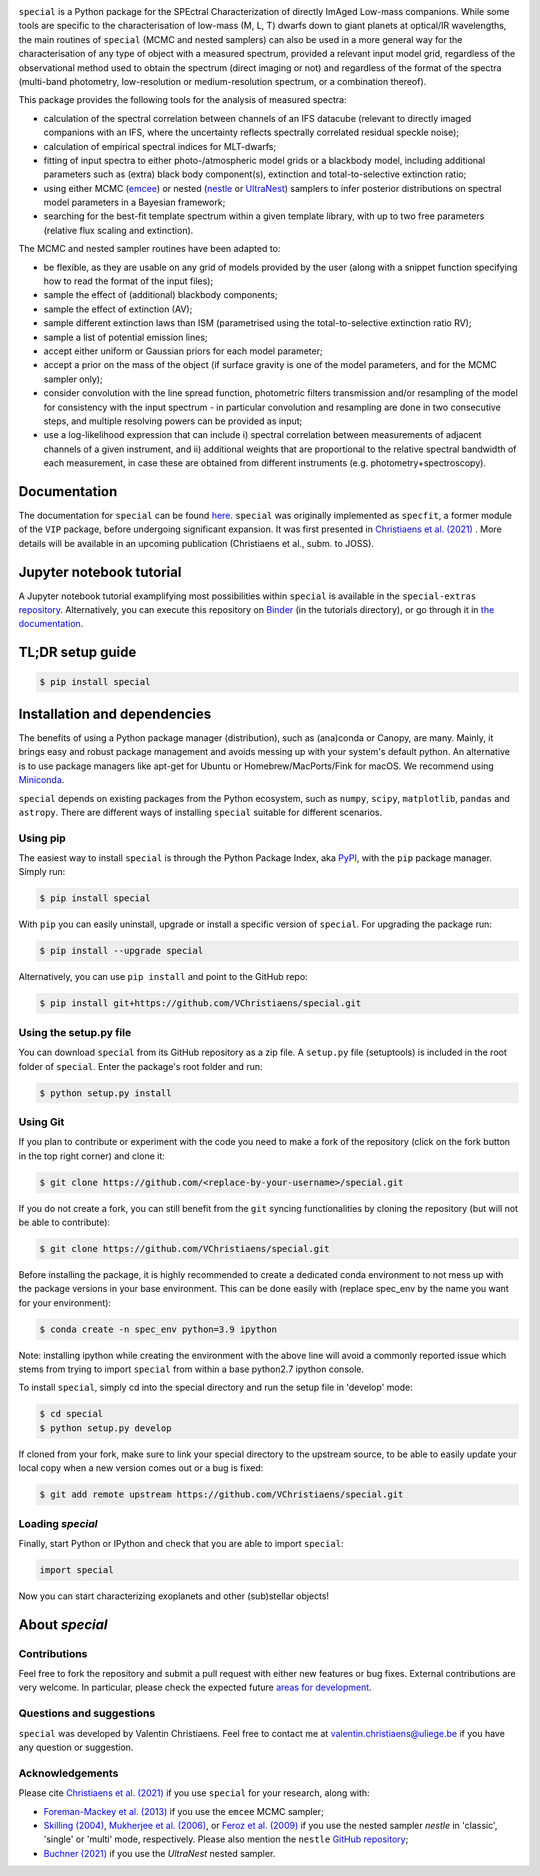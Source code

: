 .. image:: docs/_static/Special_logo.png
   :align: center
   :width: 825px


.. image:: https://badge.fury.io/py/special.svg?branch=main&service=github
    :target: https://badge.fury.io/py/special

.. image:: https://img.shields.io/badge/Python-3.6%2C%203.7%2C%203.8%2C%203.9-brightgreen.svg
    :target: https://pypi.python.org/pypi/special.svg

.. image:: https://img.shields.io/badge/license-MIT-blue.svg?style=flat
    :target: https://github.com/VChristiaens/special/blob/master/LICENSE


``special`` is a Python package for the SPEctral Characterization of directly ImAged Low-mass companions. While some tools are specific to the characterisation of low-mass (M, L, T) dwarfs down to giant planets at optical/IR wavelengths, the main routines of ``special`` (MCMC and nested samplers) can also be used in a more general way for the characterisation of any type of object with a measured spectrum, provided a relevant input model grid, regardless of the observational method used to obtain the spectrum (direct imaging or not) and regardless of the format of the spectra (multi-band photometry, low-resolution or medium-resolution spectrum, or a combination thereof).

This package provides the following tools for the analysis of measured spectra:

* calculation of the spectral correlation between channels of an IFS datacube (relevant to directly imaged companions with an IFS, where the uncertainty reflects spectrally correlated residual speckle noise);
* calculation of empirical spectral indices for MLT-dwarfs;
* fitting of input spectra to either photo-/atmospheric model grids or a blackbody model, including additional parameters such as (extra) black body component(s), extinction and total-to-selective extinction ratio;
* using either MCMC (`emcee <https://ui.adsabs.harvard.edu/abs/2013PASP..125..306F/abstract>`_) or nested (`nestle <http://github.com/kbarbary/nestle>`_ or `UltraNest <https://johannesbuchner.github.io/UltraNest/>`_) samplers to infer posterior distributions on spectral model parameters in a Bayesian framework;
* searching for the best-fit template spectrum within a given template library, with up to two free parameters (relative flux scaling and extinction).


The MCMC and nested sampler routines have been adapted to:

* be flexible, as they are usable on any grid of models provided by the user (along with a snippet function specifying how to read the format of the input files);
* sample the effect of (additional) blackbody components;
* sample the effect of extinction (AV); 
* sample different extinction laws than ISM (parametrised using the total-to-selective extinction ratio RV);
* sample a list of potential emission lines;
* accept either uniform or Gaussian priors for each model parameter;
* accept a prior on the mass of the object (if surface gravity is one of the model parameters, and for the MCMC sampler only);
* consider convolution with the line spread function, photometric filters transmission and/or resampling of the model for consistency with the input spectrum - in particular convolution and resampling are done in two consecutive steps, and multiple resolving powers can be provided as input;
* use a log-likelihood expression that can include i) spectral correlation between measurements of adjacent channels of a given instrument, and ii) additional weights that are proportional to the relative spectral bandwidth of each measurement, in case these are obtained from different instruments (e.g. photometry+spectroscopy).


Documentation
-------------
The documentation for ``special`` can be found `here <https://special.readthedocs.io/en/latest/>`_.
``special`` was originally implemented as ``specfit``, a former module of the ``VIP`` package, before undergoing significant expansion. It was first presented in `Christiaens et al. (2021) <https://ui.adsabs.harvard.edu/abs/2021MNRAS.502.6117C/abstract>`_ . More details will be available in an upcoming publication (Christiaens et al., subm. to JOSS).


Jupyter notebook tutorial
-------------------------
A Jupyter notebook tutorial examplifying most possibilities within ``special`` is available in the 
``special-extras`` `repository <https://github.com/VChristiaens/special_extras>`_. 
Alternatively, you can execute this repository on 
`Binder <https://mybinder.org/v2/gh/VChristiaens/special_extras/main>`_ (in the tutorials directory), or go through it in `the documentation <https://special.readthedocs.io/en/latest/tutorials/walkthrough.html>`_.


TL;DR setup guide
-----------------
.. code-block:: bash

    $ pip install special


Installation and dependencies
-----------------------------
The benefits of using a Python package manager (distribution), such as
(ana)conda or Canopy, are many. Mainly, it brings easy and robust package
management and avoids messing up with your system's default python. An
alternative is to use package managers like apt-get for Ubuntu or
Homebrew/MacPorts/Fink for macOS. We recommend using 
`Miniconda <https://conda.io/miniconda>`_.

``special`` depends on existing packages from the Python ecosystem, such as
``numpy``, ``scipy``, ``matplotlib``, ``pandas`` and ``astropy``. There are different ways of
installing ``special`` suitable for different scenarios.


Using pip
^^^^^^^^^
The easiest way to install ``special`` is through the Python Package Index, aka
`PyPI <https://pypi.org/>`_, with the ``pip`` package manager. Simply run:

.. code-block:: bash

  $ pip install special

With ``pip`` you can easily uninstall, upgrade or install a specific version of
``special``. For upgrading the package run:

.. code-block:: bash

  $ pip install --upgrade special

Alternatively, you can use ``pip install`` and point to the GitHub repo:

.. code-block:: bash

  $ pip install git+https://github.com/VChristiaens/special.git

Using the setup.py file
^^^^^^^^^^^^^^^^^^^^^^^
You can download ``special`` from its GitHub repository as a zip file. A ``setup.py``
file (setuptools) is included in the root folder of ``special``. Enter the package's
root folder and run:

.. code-block:: bash

  $ python setup.py install


Using Git
^^^^^^^^^
If you plan to contribute or experiment with the code you need to make a 
fork of the repository (click on the fork button in the top right corner) and 
clone it:

.. code-block:: bash

  $ git clone https://github.com/<replace-by-your-username>/special.git

If you do not create a fork, you can still benefit from the ``git`` syncing
functionalities by cloning the repository (but will not be able to contribute):

.. code-block:: bash

  $ git clone https://github.com/VChristiaens/special.git

Before installing the package, it is highly recommended to create a dedicated
conda environment to not mess up with the package versions in your base 
environment. This can be done easily with (replace spec_env by the name you want
for your environment):

.. code-block:: bash

  $ conda create -n spec_env python=3.9 ipython

Note: installing ipython while creating the environment with the above line will
avoid a commonly reported issue which stems from trying to import ``special`` from 
within a base python2.7 ipython console.

To install ``special``, simply cd into the special directory and run the setup file 
in 'develop' mode:

.. code-block:: bash

  $ cd special
  $ python setup.py develop

If cloned from your fork, make sure to link your special directory to the upstream 
source, to be able to easily update your local copy when a new version comes 
out or a bug is fixed:

.. code-block:: bash

  $ git add remote upstream https://github.com/VChristiaens/special.git


Loading `special`
^^^^^^^^^^^^^^^^^
Finally, start Python or IPython and check that you are able to import ``special``:

.. code-block:: python

  import special

Now you can start characterizing exoplanets and other (sub)stellar objects!



About `special`
---------------

Contributions
^^^^^^^^^^^^^
Feel free to fork the repository and submit a pull request with either new features or bug fixes. External contributions are very welcome. In particular, please check the expected future `areas for development <https://github.com/VChristiaens/special/projects/1>`_.


Questions and suggestions
^^^^^^^^^^^^^^^^^^^^^^^^^
``special`` was developed by Valentin Christiaens. Feel free to contact me at valentin.christiaens@uliege.be if you have any question or suggestion.


Acknowledgements
^^^^^^^^^^^^^^^^
Please cite `Christiaens et al. (2021) <https://ui.adsabs.harvard.edu/abs/2021MNRAS.502.6117C/abstract>`_ if you use ``special`` for your research, along with:

- `Foreman-Mackey et al. (2013) <https://ui.adsabs.harvard.edu/abs/2013PASP..125..306F/abstract>`_ if you use the ``emcee`` MCMC sampler;
- `Skilling (2004) <https://ui.adsabs.harvard.edu/abs/2004AIPC..735..395S/abstract>`_, `Mukherjee et al. (2006) <https://ui.adsabs.harvard.edu/abs/2006ApJ...638L..51M/abstract>`_, or `Feroz et al. (2009) <https://ui.adsabs.harvard.edu/abs/2009MNRAS.398.1601F/abstract>`_ if you use the nested sampler `nestle` in 'classic', 'single' or 'multi' mode, respectively. Please also mention the ``nestle`` `GitHub repository <http://github.com/kbarbary/nestle>`_;
- `Buchner (2021) <https://ui.adsabs.harvard.edu/abs/2021JOSS....6.3001B/abstract>`_ if you use the `UltraNest` nested sampler.
